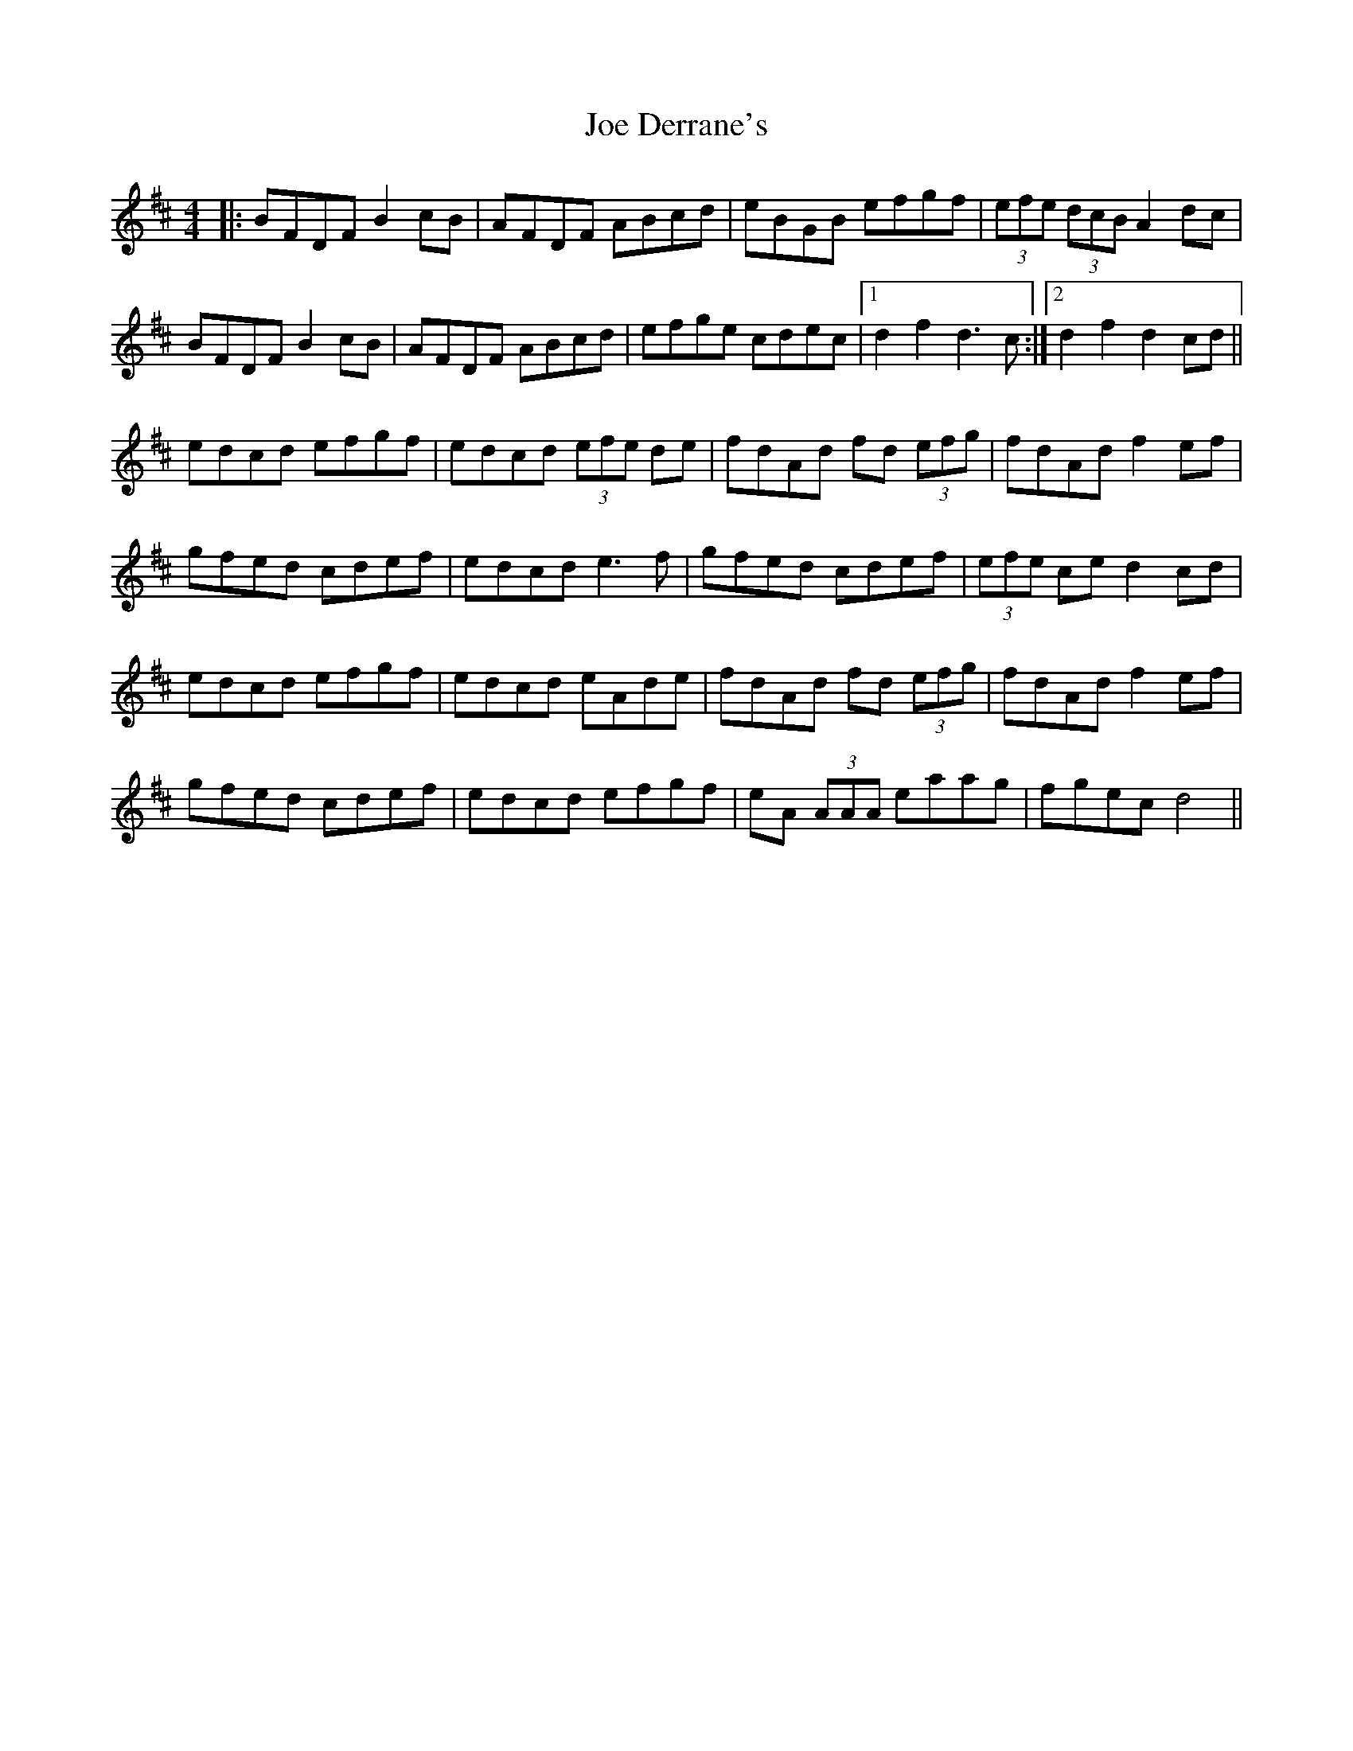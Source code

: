 X: 20243
T: Joe Derrane's
R: barndance
M: 4/4
K: Dmajor
|:BFDF B2cB|AFDF ABcd|eBGB efgf|(3efe (3dcB A2 dc|
BFDF B2cB|AFDF ABcd|efge cdec|1 d2 f2 d3 c:|2 d2 f2 d2 cd||
edcd efgf|edcd (3efe de|fdAd fd (3efg|fdAd f2 ef|
gfed cdef|edcd e3f|gfed cdef|(3efe ce d2 cd|
edcd efgf|edcd eAde|fdAd fd (3efg|fdAd f2 ef|
gfed cdef|edcd efgf|eA (3AAA eaag|fgec d4||

